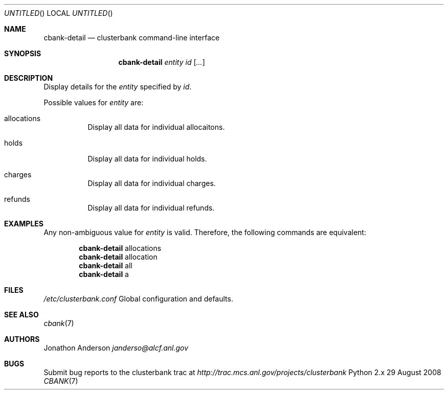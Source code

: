 .Dd 29 August 2008
.Os Python 2.x
.Dt CBANK 7 USD
.Sh NAME
.Nm cbank-detail
.Nd clusterbank command-line interface
.Sh SYNOPSIS
.Nm
.Ar entity id
.Op Ar ...
.Sh DESCRIPTION
Display details for the
.Ar entity
specified by
.Ar id .
.Pp
Possible values for
.Ar entity
are: 
.Bl -tag
.It allocations
Display all data for individual allocaitons.
.It holds
Display all data for individual holds.
.It charges
Display all data for individual charges.
.It refunds
Display all data for individual refunds.
.El
.Sh EXAMPLES
Any non-ambiguous value for
.Ar entity
is valid. Therefore, the following commands are equivalent:
.Bd -filled -offset indent
.Nm
allocations
.Ed
.Bd -filled -offset indent -compact
.Nm
allocation
.Ed
.Bd -filled -offset indent -compact
.Nm
all
.Ed
.Bd -filled -offset indent -compact
.Nm
a
.Ed
.Sh FILES
.Bl -item
.It
.Pa /etc/clusterbank.conf
Global configuration and defaults.
.El
.Sh SEE ALSO
.Xr cbank 7
.Sh AUTHORS
.An Jonathon Anderson
.Ad janderso@alcf.anl.gov
.Sh BUGS
Submit bug reports to the clusterbank trac at
.Ad http://trac.mcs.anl.gov/projects/clusterbank
